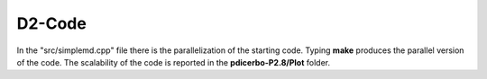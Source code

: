 D2-Code
=============

In the "src/simplemd.cpp" file there is the parallelization of the starting code. Typing **make**
produces the parallel version of the code. The scalability of the code is reported in the
**pdicerbo-P2.8/Plot** folder.
